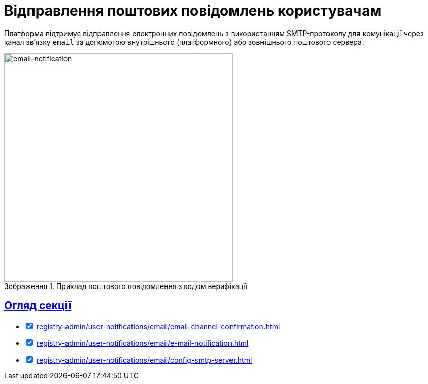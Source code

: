 :toc-title: ЗМІСТ
//:toc: auto
:toclevels: 5
:experimental:
:important-caption:     ВАЖЛИВО
:note-caption:          ПРИМІТКА
:tip-caption:           ПІДКАЗКА
:warning-caption:       ПОПЕРЕДЖЕННЯ
:caution-caption:       УВАГА
:example-caption:           Приклад
:figure-caption:            Зображення
:table-caption:             Таблиця
:appendix-caption:          Додаток
//:sectnums:
:sectnumlevels: 5
:sectanchors:
:sectlinks:
:partnums:

= Відправлення поштових повідомлень користувачам

Платформа підтримує відправлення електронних повідомлень з використанням SMTP-протоколу для комунікації через канал зв'язку `email` за допомогою внутрішнього (платформного) або зовнішнього поштового сервера.

.Приклад поштового повідомлення з кодом верифікації
image::tech:lowcode/notifications/email/email-notification.png[email-notification, 450]

== Огляд секції

[%interactive]
* [*] xref:registry-admin/user-notifications/email/email-channel-confirmation.adoc[]

* [*] xref:registry-admin/user-notifications/email/e-mail-notification.adoc[]

* [*] xref:registry-admin/user-notifications/email/config-smtp-server.adoc[]